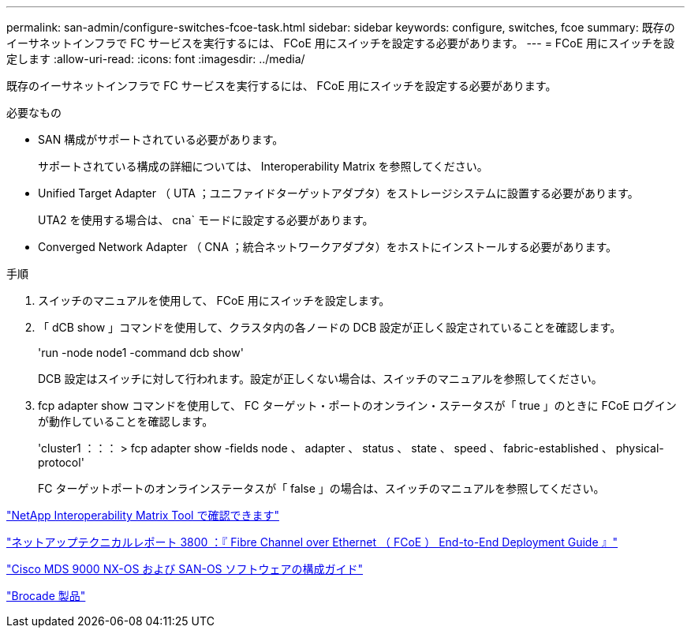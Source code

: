 ---
permalink: san-admin/configure-switches-fcoe-task.html 
sidebar: sidebar 
keywords: configure, switches, fcoe 
summary: 既存のイーサネットインフラで FC サービスを実行するには、 FCoE 用にスイッチを設定する必要があります。 
---
= FCoE 用にスイッチを設定します
:allow-uri-read: 
:icons: font
:imagesdir: ../media/


[role="lead"]
既存のイーサネットインフラで FC サービスを実行するには、 FCoE 用にスイッチを設定する必要があります。

.必要なもの
* SAN 構成がサポートされている必要があります。
+
サポートされている構成の詳細については、 Interoperability Matrix を参照してください。

* Unified Target Adapter （ UTA ；ユニファイドターゲットアダプタ）をストレージシステムに設置する必要があります。
+
UTA2 を使用する場合は、 cna` モードに設定する必要があります。

* Converged Network Adapter （ CNA ；統合ネットワークアダプタ）をホストにインストールする必要があります。


.手順
. スイッチのマニュアルを使用して、 FCoE 用にスイッチを設定します。
. 「 dCB show 」コマンドを使用して、クラスタ内の各ノードの DCB 設定が正しく設定されていることを確認します。
+
'run -node node1 -command dcb show'

+
DCB 設定はスイッチに対して行われます。設定が正しくない場合は、スイッチのマニュアルを参照してください。

. fcp adapter show コマンドを使用して、 FC ターゲット・ポートのオンライン・ステータスが「 true 」のときに FCoE ログインが動作していることを確認します。
+
'cluster1 ：：： > fcp adapter show -fields node 、 adapter 、 status 、 state 、 speed 、 fabric-established 、 physical-protocol'

+
FC ターゲットポートのオンラインステータスが「 false 」の場合は、スイッチのマニュアルを参照してください。



https://mysupport.netapp.com/matrix["NetApp Interoperability Matrix Tool で確認できます"^]

http://www.netapp.com/us/media/tr-3800.pdf["ネットアップテクニカルレポート 3800 ：『 Fibre Channel over Ethernet （ FCoE ） End-to-End Deployment Guide 』"]

http://www.cisco.com/en/US/products/ps5989/products_installation_and_configuration_guides_list.html["Cisco MDS 9000 NX-OS および SAN-OS ソフトウェアの構成ガイド"]

http://www.brocade.com/products/all/index.page["Brocade 製品"]
